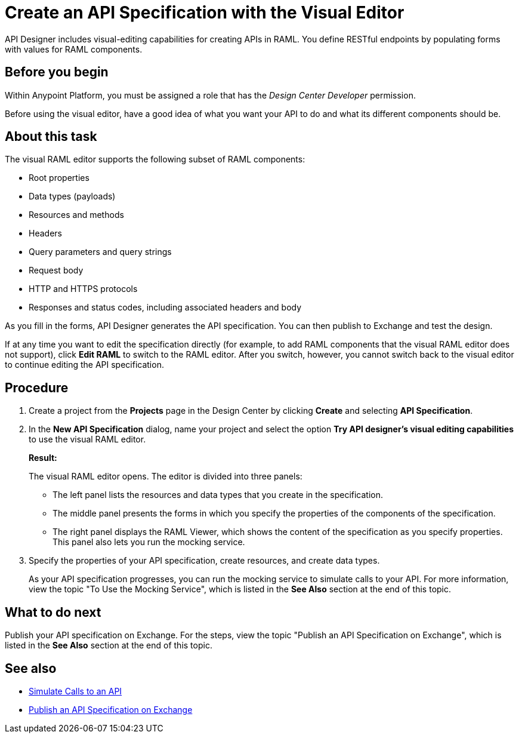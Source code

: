 = Create an API Specification with the Visual Editor

API Designer includes visual-editing capabilities for creating APIs in RAML. You define RESTful endpoints by populating forms with values for RAML components.

== Before you begin
Within Anypoint Platform, you must be assigned a role that has the _Design Center Developer_ permission.

Before using the visual editor, have a good idea of what you want your API to do and what its different components should be.

== About this task

The visual RAML editor supports the following subset of RAML components:

* Root properties
* Data types (payloads)
* Resources and methods
* Headers
* Query parameters and query strings
* Request body
* HTTP and HTTPS protocols
* Responses and status codes, including associated headers and body

As you fill in the forms, API Designer generates the API specification.
You can then publish to Exchange and test the design.

If at any time you want to edit the specification directly (for example, to add RAML components that the visual RAML editor does not support), click *Edit RAML* to switch to the RAML editor. After you switch, however, you cannot switch back to the visual editor to continue editing the API specification.

// Mention the auto-mapper
== Procedure
. Create a project from the *Projects* page in the Design Center by clicking *Create* and selecting *API Specification*.
. In the *New API Specification* dialog, name your project and select the option *Try API designer's visual editing capabilities* to use the visual RAML editor.
+
*Result:*
+
The visual RAML editor opens. The editor is divided into three panels:
+
* The left panel lists the resources and data types that you create in the specification.
* The middle panel presents the forms in which you specify the properties of the components of the specification.
* The right panel displays the RAML Viewer, which shows the content of the specification as you specify properties. This panel also lets you run the mocking service.
. Specify the properties of your API specification, create resources, and create data types.
+
As your API specification progresses, you can run the mocking service to simulate calls to your API. For more information, view the topic "To Use the Mocking Service", which is listed in the *See Also* section at the end of this topic.

== What to do next
Publish your API specification on Exchange. For the steps, view the topic "Publish an API Specification on Exchange", which is listed in the *See Also* section at the end of this topic.

== See also
* link:/design-center/design-mocking-service[Simulate Calls to an API]
* link:/design-center/design-publish-to-exchange[Publish an API Specification on Exchange]
